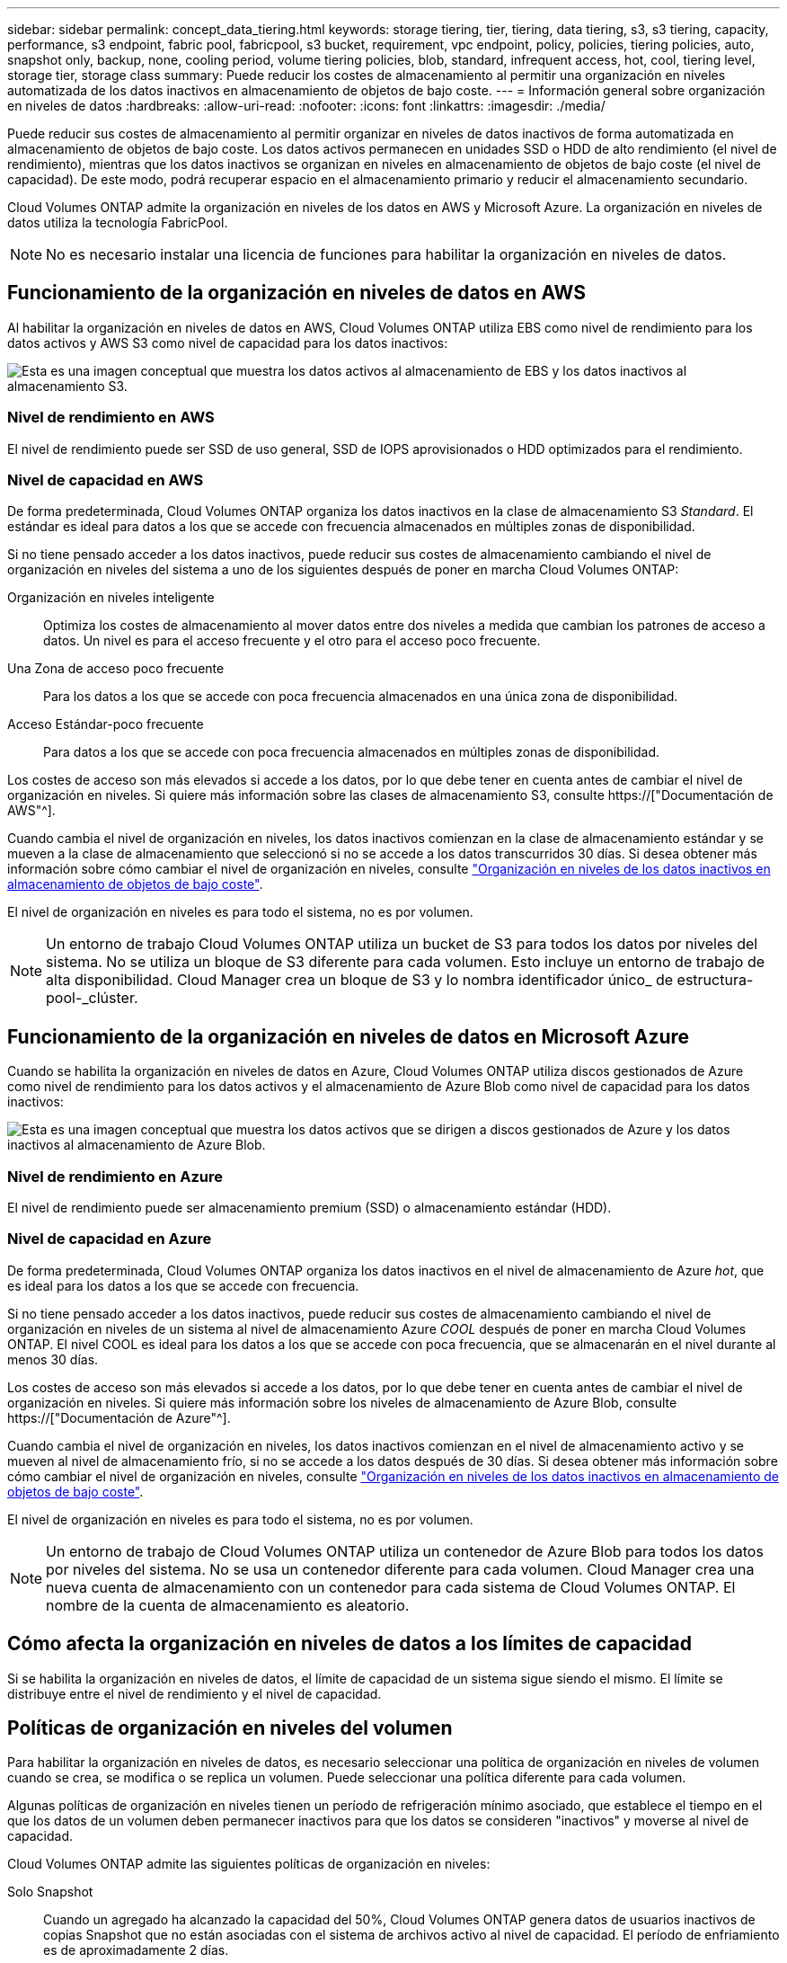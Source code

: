 ---
sidebar: sidebar 
permalink: concept_data_tiering.html 
keywords: storage tiering, tier, tiering, data tiering, s3, s3 tiering, capacity, performance, s3 endpoint, fabric pool, fabricpool, s3 bucket, requirement, vpc endpoint, policy, policies, tiering policies, auto, snapshot only, backup, none, cooling period, volume tiering policies, blob, standard, infrequent access, hot, cool, tiering level, storage tier, storage class 
summary: Puede reducir los costes de almacenamiento al permitir una organización en niveles automatizada de los datos inactivos en almacenamiento de objetos de bajo coste. 
---
= Información general sobre organización en niveles de datos
:hardbreaks:
:allow-uri-read: 
:nofooter: 
:icons: font
:linkattrs: 
:imagesdir: ./media/


[role="lead"]
Puede reducir sus costes de almacenamiento al permitir organizar en niveles de datos inactivos de forma automatizada en almacenamiento de objetos de bajo coste. Los datos activos permanecen en unidades SSD o HDD de alto rendimiento (el nivel de rendimiento), mientras que los datos inactivos se organizan en niveles en almacenamiento de objetos de bajo coste (el nivel de capacidad). De este modo, podrá recuperar espacio en el almacenamiento primario y reducir el almacenamiento secundario.

Cloud Volumes ONTAP admite la organización en niveles de los datos en AWS y Microsoft Azure. La organización en niveles de datos utiliza la tecnología FabricPool.


NOTE: No es necesario instalar una licencia de funciones para habilitar la organización en niveles de datos.



== Funcionamiento de la organización en niveles de datos en AWS

Al habilitar la organización en niveles de datos en AWS, Cloud Volumes ONTAP utiliza EBS como nivel de rendimiento para los datos activos y AWS S3 como nivel de capacidad para los datos inactivos:

image:diagram_storage_tiering.png["Esta es una imagen conceptual que muestra los datos activos al almacenamiento de EBS y los datos inactivos al almacenamiento S3."]



=== Nivel de rendimiento en AWS

El nivel de rendimiento puede ser SSD de uso general, SSD de IOPS aprovisionados o HDD optimizados para el rendimiento.



=== Nivel de capacidad en AWS

De forma predeterminada, Cloud Volumes ONTAP organiza los datos inactivos en la clase de almacenamiento S3 _Standard_. El estándar es ideal para datos a los que se accede con frecuencia almacenados en múltiples zonas de disponibilidad.

Si no tiene pensado acceder a los datos inactivos, puede reducir sus costes de almacenamiento cambiando el nivel de organización en niveles del sistema a uno de los siguientes después de poner en marcha Cloud Volumes ONTAP:

Organización en niveles inteligente:: Optimiza los costes de almacenamiento al mover datos entre dos niveles a medida que cambian los patrones de acceso a datos. Un nivel es para el acceso frecuente y el otro para el acceso poco frecuente.
Una Zona de acceso poco frecuente:: Para los datos a los que se accede con poca frecuencia almacenados en una única zona de disponibilidad.
Acceso Estándar-poco frecuente:: Para datos a los que se accede con poca frecuencia almacenados en múltiples zonas de disponibilidad.


Los costes de acceso son más elevados si accede a los datos, por lo que debe tener en cuenta antes de cambiar el nivel de organización en niveles. Si quiere más información sobre las clases de almacenamiento S3, consulte https://["Documentación de AWS"^].

Cuando cambia el nivel de organización en niveles, los datos inactivos comienzan en la clase de almacenamiento estándar y se mueven a la clase de almacenamiento que seleccionó si no se accede a los datos transcurridos 30 días. Si desea obtener más información sobre cómo cambiar el nivel de organización en niveles, consulte link:task_tiering.html["Organización en niveles de los datos inactivos en almacenamiento de objetos de bajo coste"].

El nivel de organización en niveles es para todo el sistema, no es por volumen.


NOTE: Un entorno de trabajo Cloud Volumes ONTAP utiliza un bucket de S3 para todos los datos por niveles del sistema. No se utiliza un bloque de S3 diferente para cada volumen. Esto incluye un entorno de trabajo de alta disponibilidad. Cloud Manager crea un bloque de S3 y lo nombra identificador único_ de estructura-pool-_clúster.



== Funcionamiento de la organización en niveles de datos en Microsoft Azure

Cuando se habilita la organización en niveles de datos en Azure, Cloud Volumes ONTAP utiliza discos gestionados de Azure como nivel de rendimiento para los datos activos y el almacenamiento de Azure Blob como nivel de capacidad para los datos inactivos:

image:diagram_storage_tiering_azure.png["Esta es una imagen conceptual que muestra los datos activos que se dirigen a discos gestionados de Azure y los datos inactivos al almacenamiento de Azure Blob."]



=== Nivel de rendimiento en Azure

El nivel de rendimiento puede ser almacenamiento premium (SSD) o almacenamiento estándar (HDD).



=== Nivel de capacidad en Azure

De forma predeterminada, Cloud Volumes ONTAP organiza los datos inactivos en el nivel de almacenamiento de Azure _hot_, que es ideal para los datos a los que se accede con frecuencia.

Si no tiene pensado acceder a los datos inactivos, puede reducir sus costes de almacenamiento cambiando el nivel de organización en niveles de un sistema al nivel de almacenamiento Azure _COOL_ después de poner en marcha Cloud Volumes ONTAP. El nivel COOL es ideal para los datos a los que se accede con poca frecuencia, que se almacenarán en el nivel durante al menos 30 días.

Los costes de acceso son más elevados si accede a los datos, por lo que debe tener en cuenta antes de cambiar el nivel de organización en niveles. Si quiere más información sobre los niveles de almacenamiento de Azure Blob, consulte https://["Documentación de Azure"^].

Cuando cambia el nivel de organización en niveles, los datos inactivos comienzan en el nivel de almacenamiento activo y se mueven al nivel de almacenamiento frío, si no se accede a los datos después de 30 días. Si desea obtener más información sobre cómo cambiar el nivel de organización en niveles, consulte link:task_tiering.html["Organización en niveles de los datos inactivos en almacenamiento de objetos de bajo coste"].

El nivel de organización en niveles es para todo el sistema, no es por volumen.


NOTE: Un entorno de trabajo de Cloud Volumes ONTAP utiliza un contenedor de Azure Blob para todos los datos por niveles del sistema. No se usa un contenedor diferente para cada volumen. Cloud Manager crea una nueva cuenta de almacenamiento con un contenedor para cada sistema de Cloud Volumes ONTAP. El nombre de la cuenta de almacenamiento es aleatorio.



== Cómo afecta la organización en niveles de datos a los límites de capacidad

Si se habilita la organización en niveles de datos, el límite de capacidad de un sistema sigue siendo el mismo. El límite se distribuye entre el nivel de rendimiento y el nivel de capacidad.



== Políticas de organización en niveles del volumen

Para habilitar la organización en niveles de datos, es necesario seleccionar una política de organización en niveles de volumen cuando se crea, se modifica o se replica un volumen. Puede seleccionar una política diferente para cada volumen.

Algunas políticas de organización en niveles tienen un período de refrigeración mínimo asociado, que establece el tiempo en el que los datos de un volumen deben permanecer inactivos para que los datos se consideren "inactivos" y moverse al nivel de capacidad.

Cloud Volumes ONTAP admite las siguientes políticas de organización en niveles:

Solo Snapshot:: Cuando un agregado ha alcanzado la capacidad del 50%, Cloud Volumes ONTAP genera datos de usuarios inactivos de copias Snapshot que no están asociadas con el sistema de archivos activo al nivel de capacidad. El período de enfriamiento es de aproximadamente 2 días.
+
--
Si se leen, los bloques de datos inactivos del nivel de capacidad se activan y se mueven al nivel de rendimiento.

--
Automático:: Después de que un agregado ha alcanzado la capacidad del 50 %, Cloud Volumes ONTAP organiza en niveles bloques de datos inactivos en un volumen en un nivel de capacidad. Los datos inactivos incluyen no solo copias snapshot, sino también datos de usuarios inactivos del sistema de archivos activo. El período de enfriamiento es de aproximadamente 31 días.
+
--
Esta política es compatible a partir de Cloud Volumes ONTAP 9.4.

Si las lecturas aleatorias las leen, los bloques de datos fríos del nivel de capacidad se activan y se mueven al nivel de rendimiento. Si las lecturas secuenciales se leen, como las asociadas con el índice y los análisis antivirus, los bloques de datos inactivos permanecen inactivos y no se mueven al nivel de rendimiento.

--
Backup:: Cuando se replica un volumen para recuperación ante desastres o retención a largo plazo, los datos del volumen de destino se inician en el nivel de capacidad. Si activa el volumen de destino, los datos se mueven gradualmente al nivel de rendimiento a medida que se leen.
Ninguno:: Mantiene datos de un volumen en el nivel de rendimiento, lo que impide que se mueva al nivel de capacidad.




== Configuración de la organización en niveles de los datos

Para obtener instrucciones y una lista de las configuraciones compatibles, consulte link:task_tiering.html["Organización en niveles de los datos inactivos en almacenamiento de objetos de bajo coste"].

